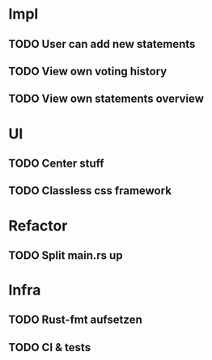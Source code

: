 * Impl
** TODO User can add new statements
** TODO View own voting history
** TODO View own statements overview
* UI
** TODO Center stuff
** TODO Classless css framework
* Refactor
** TODO Split main.rs up
* Infra
** TODO Rust-fmt aufsetzen
** TODO CI & tests
